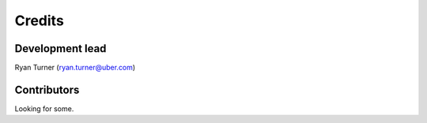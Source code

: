 -------
Credits
-------

~~~~~~~~~~~~~~~~
Development lead
~~~~~~~~~~~~~~~~

Ryan Turner (ryan.turner@uber.com)

~~~~~~~~~~~~
Contributors
~~~~~~~~~~~~

Looking for some.
